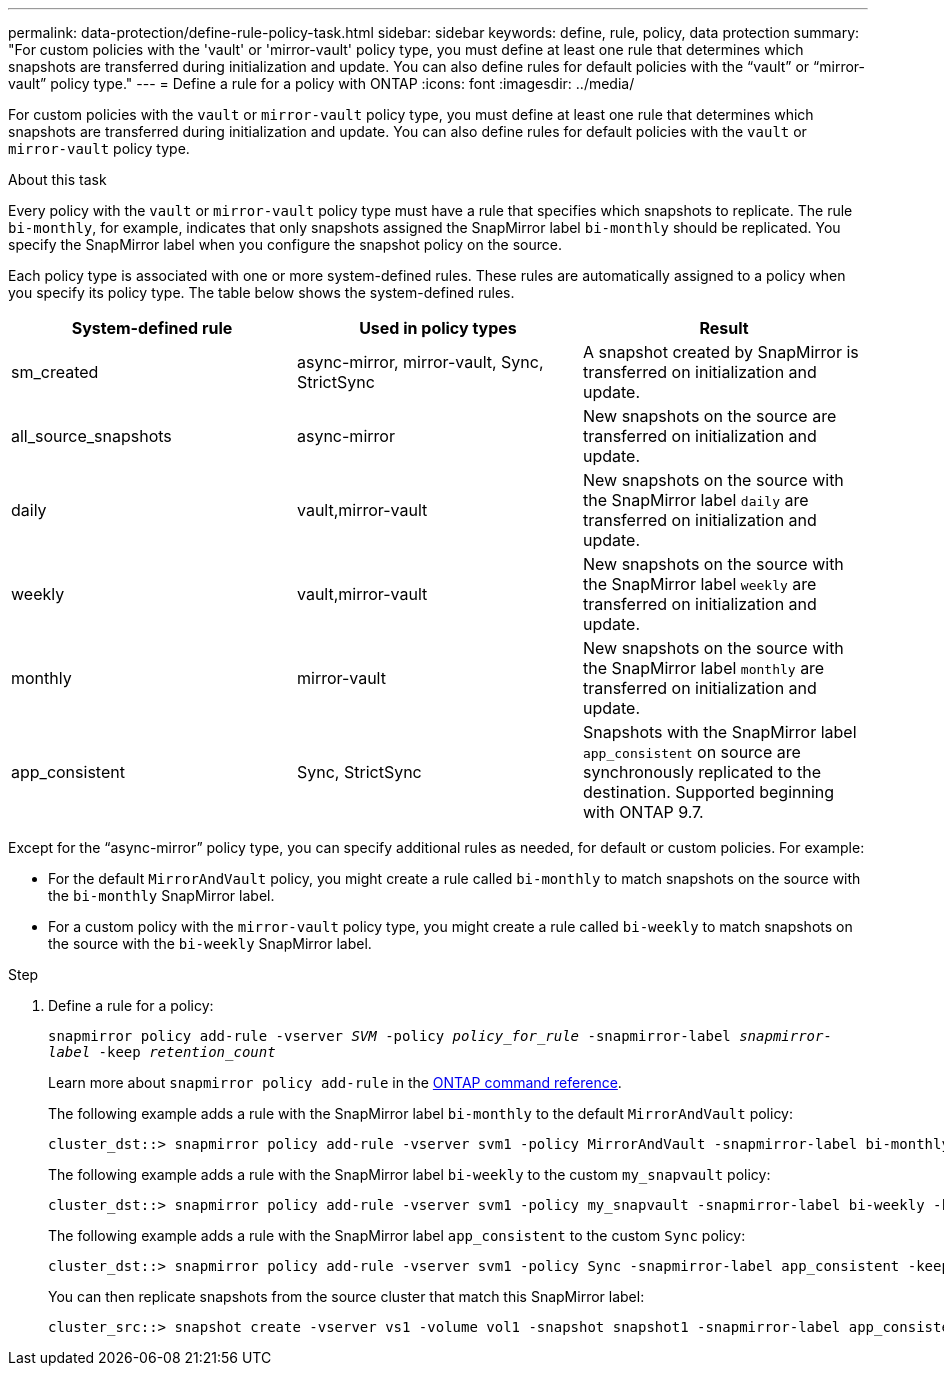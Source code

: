---
permalink: data-protection/define-rule-policy-task.html
sidebar: sidebar
keywords: define, rule, policy, data protection
summary: "For custom policies with the 'vault' or 'mirror-vault' policy type, you must define at least one rule that determines which snapshots are transferred during initialization and update. You can also define rules for default policies with the “vault” or “mirror-vault” policy type."
---
= Define a rule for a policy with ONTAP
:icons: font
:imagesdir: ../media/

[.lead]
For custom policies with the `vault` or `mirror-vault` policy type, you must define at least one rule that determines which snapshots are transferred during initialization and update. You can also define rules for default policies with the `vault` or `mirror-vault` policy type.

.About this task

Every policy with the `vault` or `mirror-vault` policy type must have a rule that specifies which snapshots to replicate. The rule `bi-monthly`, for example, indicates that only snapshots assigned the SnapMirror label `bi-monthly` should be replicated. You specify the SnapMirror label when you configure the snapshot policy on the source.

Each policy type is associated with one or more system-defined rules. These rules are automatically assigned to a policy when you specify its policy type. The table below shows the system-defined rules.

[cols="3*"]
|===

h| System-defined rule h| Used in policy types h| Result

a|
sm_created
a|
async-mirror, mirror-vault, Sync, StrictSync
a|
A snapshot created by SnapMirror is transferred on initialization and update.
a|
all_source_snapshots
a|
async-mirror
a|
New snapshots on the source are transferred on initialization and update.
a|
daily
a|
vault,mirror-vault
a|
New snapshots on the source with the SnapMirror label `daily` are transferred on initialization and update.
a|
weekly
a|
vault,mirror-vault
a|
New snapshots on the source with the SnapMirror label `weekly` are transferred on initialization and update.
a|
monthly
a|
mirror-vault
a|
New snapshots on the source with the SnapMirror label `monthly` are transferred on initialization and update.
a|
app_consistent
a|
Sync, StrictSync
a|
Snapshots with the SnapMirror label `app_consistent` on source are synchronously replicated to the destination. Supported beginning with ONTAP 9.7.

|===
Except for the "`async-mirror`" policy type, you can specify additional rules as needed, for default or custom policies. For example:

* For the default `MirrorAndVault` policy, you might create a rule called `bi-monthly` to match snapshots on the source with the `bi-monthly` SnapMirror label.
* For a custom policy with the `mirror-vault` policy type, you might create a rule called `bi-weekly` to match snapshots on the source with the `bi-weekly` SnapMirror label.

.Step

. Define a rule for a policy:
+
`snapmirror policy add-rule -vserver _SVM_ -policy _policy_for_rule_ -snapmirror-label _snapmirror-label_ -keep _retention_count_`
+
Learn more about `snapmirror policy add-rule` in the link:https://docs.netapp.com/us-en/ontap-cli/snapmirror-policy-add-rule.html[ONTAP command reference^].
+
The following example adds a rule with the SnapMirror label `bi-monthly` to the default `MirrorAndVault` policy:
+
----
cluster_dst::> snapmirror policy add-rule -vserver svm1 -policy MirrorAndVault -snapmirror-label bi-monthly -keep 6
----
+
The following example adds a rule with the SnapMirror label `bi-weekly` to the custom `my_snapvault` policy:
+
----
cluster_dst::> snapmirror policy add-rule -vserver svm1 -policy my_snapvault -snapmirror-label bi-weekly -keep 26
----
+
The following example adds a rule with the SnapMirror label `app_consistent` to the custom `Sync` policy:
+
----
cluster_dst::> snapmirror policy add-rule -vserver svm1 -policy Sync -snapmirror-label app_consistent -keep 1
----
+
You can then replicate snapshots from the source cluster that match this SnapMirror label:
+
----
cluster_src::> snapshot create -vserver vs1 -volume vol1 -snapshot snapshot1 -snapmirror-label app_consistent
----

// 2025 Jan 14, ONTAPDOC-2569
// 2025-Jan-22, update keywords and snapshot references
